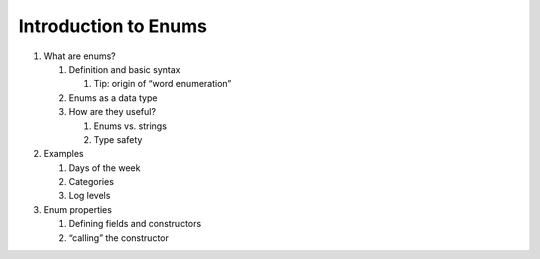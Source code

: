 Introduction to Enums
=====================

1. What are enums?

   1. Definition and basic syntax

      1. Tip: origin of “word enumeration”

   2. Enums as a data type 
   3. How are they useful?

      1. Enums vs. strings
      2. Type safety

2. Examples

   1. Days of the week
   2. Categories
   3. Log levels

3. Enum properties

   1. Defining fields and constructors
   2. “calling” the constructor 
